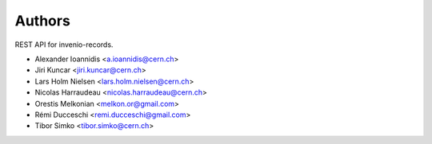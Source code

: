 Authors
=======

REST API for invenio-records.

- Alexander Ioannidis <a.ioannidis@cern.ch>
- Jiri Kuncar <jiri.kuncar@cern.ch>
- Lars Holm Nielsen <lars.holm.nielsen@cern.ch>
- Nicolas Harraudeau <nicolas.harraudeau@cern.ch>
- Orestis Melkonian <melkon.or@gmail.com>
- Rémi Ducceschi <remi.ducceschi@gmail.com>
- Tibor Simko <tibor.simko@cern.ch>
